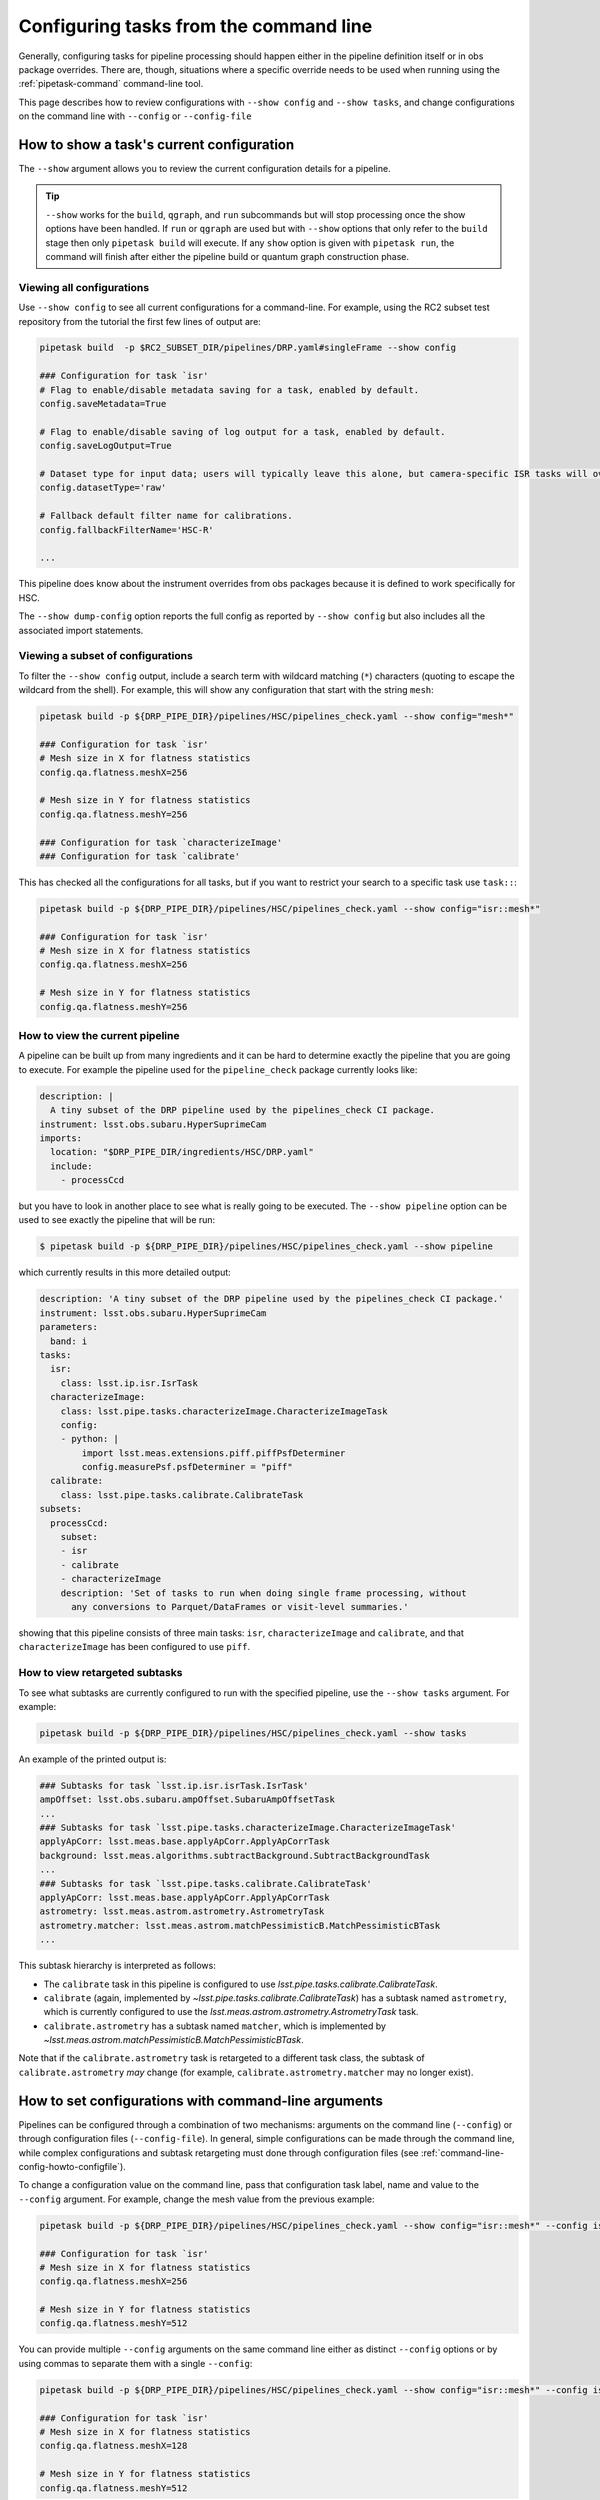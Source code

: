 .. _command-line-config-howto:

#######################################
Configuring tasks from the command line
#######################################

Generally, configuring tasks for pipeline processing should happen either in the pipeline definition itself or in obs package overrides.
There are, though, situations where a specific override needs to be used when running using the :ref:`pipetask-command` command-line tool.

This page describes how to review configurations with ``--show config`` and ``--show tasks``, and change configurations on the command line with ``--config`` or ``--config-file``

.. _command-line-config-howto-show:

How to show a task's current configuration
==========================================

The ``--show`` argument allows you to review the current configuration details for a pipeline.

.. tip::

   ``--show`` works for the ``build``, ``qgraph``, and ``run`` subcommands but will stop processing once the show options have been handled.
   If ``run`` or ``qgraph`` are used but with ``--show`` options that only refer to the ``build`` stage then only ``pipetask build`` will execute.
   If any ``show`` option is given with ``pipetask run``, the command will finish after either the pipeline build or quantum graph construction phase.

.. _command-line-config-howto-show-all:

Viewing all configurations
--------------------------

Use ``--show config`` to see all current configurations for a command-line.
For example, using the RC2 subset test repository from the tutorial the first few lines of output are:

.. code-block:: bash

   pipetask build  -p $RC2_SUBSET_DIR/pipelines/DRP.yaml#singleFrame --show config

   ### Configuration for task `isr'
   # Flag to enable/disable metadata saving for a task, enabled by default.
   config.saveMetadata=True

   # Flag to enable/disable saving of log output for a task, enabled by default.
   config.saveLogOutput=True

   # Dataset type for input data; users will typically leave this alone, but camera-specific ISR tasks will override it
   config.datasetType='raw'

   # Fallback default filter name for calibrations.
   config.fallbackFilterName='HSC-R'

   ...

This pipeline does know about the instrument overrides from obs packages because it is defined to work specifically for HSC.

The ``--show dump-config`` option reports the full config as reported by ``--show config`` but also includes all the associated import statements.

.. _command-line-config-howto-show-subset:

Viewing a subset of configurations
----------------------------------

To filter the ``--show config`` output, include a search term with wildcard matching (``*``) characters (quoting to escape the wildcard from the shell).
For example, this will show any configuration that start with the string ``mesh``:

.. code-block:: bash

   pipetask build -p ${DRP_PIPE_DIR}/pipelines/HSC/pipelines_check.yaml --show config="mesh*"

   ### Configuration for task `isr'
   # Mesh size in X for flatness statistics
   config.qa.flatness.meshX=256

   # Mesh size in Y for flatness statistics
   config.qa.flatness.meshY=256

   ### Configuration for task `characterizeImage'
   ### Configuration for task `calibrate'

This has checked all the configurations for all tasks, but if you want to restrict your search to a specific task use ``task::``:

.. code-block:: bash

   pipetask build -p ${DRP_PIPE_DIR}/pipelines/HSC/pipelines_check.yaml --show config="isr::mesh*"

   ### Configuration for task `isr'
   # Mesh size in X for flatness statistics
   config.qa.flatness.meshX=256

   # Mesh size in Y for flatness statistics
   config.qa.flatness.meshY=256

.. _command-line-config-howto-pipeline:

How to view the current pipeline
--------------------------------

A pipeline can be built up from many ingredients and it can be hard to determine exactly the pipeline that you are going to execute.
For example the pipeline used for the ``pipeline_check`` package currently looks like:

.. code-block:: yaml

   description: |
     A tiny subset of the DRP pipeline used by the pipelines_check CI package.
   instrument: lsst.obs.subaru.HyperSuprimeCam
   imports:
     location: "$DRP_PIPE_DIR/ingredients/HSC/DRP.yaml"
     include:
       - processCcd

but you have to look in another place to see what is really going to be executed.
The ``--show pipeline`` option can be used to see exactly the pipeline that will be run:

.. code-block:: bash

   $ pipetask build -p ${DRP_PIPE_DIR}/pipelines/HSC/pipelines_check.yaml --show pipeline

which currently results in this more detailed output:

.. code-block:: yaml

   description: 'A tiny subset of the DRP pipeline used by the pipelines_check CI package.'
   instrument: lsst.obs.subaru.HyperSuprimeCam
   parameters:
     band: i
   tasks:
     isr:
       class: lsst.ip.isr.IsrTask
     characterizeImage:
       class: lsst.pipe.tasks.characterizeImage.CharacterizeImageTask
       config:
       - python: |
           import lsst.meas.extensions.piff.piffPsfDeterminer
           config.measurePsf.psfDeterminer = "piff"
     calibrate:
       class: lsst.pipe.tasks.calibrate.CalibrateTask
   subsets:
     processCcd:
       subset:
       - isr
       - calibrate
       - characterizeImage
       description: 'Set of tasks to run when doing single frame processing, without
         any conversions to Parquet/DataFrames or visit-level summaries.'

showing that this pipeline consists of three main tasks: ``isr``, ``characterizeImage`` and ``calibrate``, and that ``characterizeImage`` has been configured to use ``piff``.

.. _command-line-config-howto-subtasks:

How to view retargeted subtasks
-------------------------------

To see what subtasks are currently configured to run with the specified pipeline, use the ``--show tasks`` argument.
For example:

.. code-block:: bash

   pipetask build -p ${DRP_PIPE_DIR}/pipelines/HSC/pipelines_check.yaml --show tasks

An example of the printed output is:

.. code-block:: text

   ### Subtasks for task `lsst.ip.isr.isrTask.IsrTask'
   ampOffset: lsst.obs.subaru.ampOffset.SubaruAmpOffsetTask
   ...
   ### Subtasks for task `lsst.pipe.tasks.characterizeImage.CharacterizeImageTask'
   applyApCorr: lsst.meas.base.applyApCorr.ApplyApCorrTask
   background: lsst.meas.algorithms.subtractBackground.SubtractBackgroundTask
   ...
   ### Subtasks for task `lsst.pipe.tasks.calibrate.CalibrateTask'
   applyApCorr: lsst.meas.base.applyApCorr.ApplyApCorrTask
   astrometry: lsst.meas.astrom.astrometry.AstrometryTask
   astrometry.matcher: lsst.meas.astrom.matchPessimisticB.MatchPessimisticBTask
   ...

This subtask hierarchy is interpreted as follows:

- The ``calibrate`` task in this pipeline is configured to use `lsst.pipe.tasks.calibrate.CalibrateTask`.
- ``calibrate`` (again, implemented by `~lsst.pipe.tasks.calibrate.CalibrateTask`) has a subtask named ``astrometry``, which is currently configured to use the `lsst.meas.astrom.astrometry.AstrometryTask` task.
- ``calibrate.astrometry`` has a subtask named ``matcher``, which is implemented by `~lsst.meas.astrom.matchPessimisticB.MatchPessimisticBTask`.

Note that if the ``calibrate.astrometry`` task is retargeted to a different task class, the subtask of ``calibrate.astrometry`` *may* change (for example, ``calibrate.astrometry.matcher`` may no longer exist).

.. _command-line-config-howto-config:

How to set configurations with command-line arguments
=====================================================

Pipelines can be configured through a combination of two mechanisms: arguments on the command line (``--config``) or through configuration files (``--config-file``).
In general, simple configurations can be made through the command line, while complex configurations and subtask retargeting must done through configuration files (see :ref:`command-line-config-howto-configfile`).

To change a configuration value on the command line, pass that configuration task label, name and value to the ``--config`` argument.
For example, change the mesh value from the previous example:

.. code-block:: bash

   pipetask build -p ${DRP_PIPE_DIR}/pipelines/HSC/pipelines_check.yaml --show config="isr::mesh*" --config isr:qa.flatness.meshY=512

   ### Configuration for task `isr'
   # Mesh size in X for flatness statistics
   config.qa.flatness.meshX=256

   # Mesh size in Y for flatness statistics
   config.qa.flatness.meshY=512

You can provide multiple ``--config`` arguments on the same command line either as distinct ``--config`` options or by using commas to separate them with a single ``--config``:

.. code-block:: bash

   pipetask build -p ${DRP_PIPE_DIR}/pipelines/HSC/pipelines_check.yaml --show config="isr::mesh*" --config isr:qa.flatness.meshY=512 -c isr:qa.flatness.meshX=128

   ### Configuration for task `isr'
   # Mesh size in X for flatness statistics
   config.qa.flatness.meshX=128

   # Mesh size in Y for flatness statistics
   config.qa.flatness.meshY=512

Only simple configuration values can be set through ``--config`` arguments, such as:

- **String values**. For example: ``--config task:configName="value"``.
- **Scalar numbers**. For example: ``--config task:configName=2.5``.
- **Lists of integers**. For example: ``--config task:intList=[2,4,-87]``.
- **Lists of floating point numbers**. For example: ``--config task:floatList=[3.14,-5.6e7]``.
- **Lists of strings**, For example: ``--config task:strList=[BAD,GOOD]``.
- **Boolean values**. For example: ``--config task:configName=True configName2=False``.

The ``[]`` are required when specifying lists.

Specific types of configurations you **cannot** perform with the ``--config`` argument are:

- You cannot retarget a subtask specified by a `lsst.pex.config.ConfigurableField` (which is the most common case).
- For items in registries, you can only specify values for the active (current) item.
- You cannot specify a subset of a list.
  You must specify all values at once.

For these more complex configuration types you must use configuration files, which are evaluated as Python code.

.. _command-line-config-howto-configfile:

How to use configuration files
==============================

You can also provide configurations to a command-line through a *configuration file*.
In fact, configuration files are Python modules; anything you can do in Python you can do in a configuration file.

Configuration files give you full access to the configuration API, allowing you to import and retarget subtasks, and set configurations with complex types.
These configurations can only be done through configuration files, not through command-line arguments.

Use a configuration file by providing its file path through a ``-C`` / ``--config-file`` argument:

.. code-block:: bash

   pipetask build --config-file isr:myisr.py

The task label must be associated with the configuration file to let the command know which task is being over-ridden.

Multiple configuration files can be provided through the same ``--config-file`` argument by separating with commas, and the ``--config-file`` argument itself can be repeated.
The configuration parameters are applied in the order they appear on the command line.

In a configuration file, configurations are attributes of a ``config`` object.
If on the command line you set a configuration with a ``--config task:skyMap.projection="TAN"`` argument, in a configuration file the equivalent statement is:

.. code-block:: python

   config.skyMap.projection = "TAN"

``config`` is the root configuration object for the pipeline task.
Settings for the task itself are attributes of ``config``.
In that example, ``config.skyMap`` is a subtask and ``projection`` is a configuration of that ``skyMap`` subtask.

.. _command-line-config-howto-obs:

About configuration defaults and instrument configuration override files
========================================================================

Command-line configurations are a combination of configurations you provide and defaults from the observatory package and the task itself.

When a command-line is run, it loads two instrument-specific configuration files, if found: one for the observatory package, and one for a specific camera defined in that observatory package.
For an example observatory package named ``obs_package``, these configuration override files are, in order:

- ``obs_package/config/taskName.py`` (overrides for an observatory package in general).
- ``obs_package/config/cameraName/taskName.py`` (overrides for a specific instrument, named “\ ``cameraName``\ ”).

The ``taskName`` is the pipeline task label and can either come from the name set in the task itself, or from an override in the pipeline definition.

Here are two examples:

- :file:`obs_lsst/config/makeWarp.py`: specifies which parameters are preferred when warping images using the ``obs_lsst`` observatory package.
- :file:`obs_lsst/config/latiss/isr.py``: provides overrides for the instrument signature removal (aka detrending) task for the ``latiss`` camera in the ``obs_lsst`` observatory package.

Overall, the priority order for setting task configurations is configurations is (highest priority first):

#. User-provided ``--config`` and ``--config-file`` arguments (computed left-to-right).
#. Directly in a pipeline YAML definition.
#. Camera specific configuration override file in an observatory package.
#. General configuration override file in an observatory package.
#. Task defaults.

.. _command-line-config-howto-history:

Determining the history of a config parameter
=============================================

Sometimes you aren't sure where a value for a configuration parameter is coming from, given all the many places where a parameter can be overridden.
To investigate the history of a parameter you can use the ``--show history`` option.
This option takes a task label and a pattern to use to match a configuration parameter.
The output is quite verbose since it reports the entire code hierarchy involved in setting the parameter.
In this example we show how the ``assembleCcd.keysToRemove`` parameter defaults to an empty list, then values are set from the ``obs_subaru`` override, and then finally the command-line value overrides everything:

.. code-block:: bash

   pipetask build -p ${DRP_PIPE_DIR}/pipelines/HSC/pipelines_check.yaml --show "history=isr::*keysToRemove" -c "isr:assembleCcd.keysToRemove=[A,B]"
   ### Configuration field for task `isr'
   assembleCcd.keysToRemove
   []                                               $CTRL_MPEXEC_DIR/bin/pipetask:29                                                     sys.exit(main())
                                                   ctrl/mpexec/cli/pipetask.py:51
                                                   daf/butler/cli/utils.py:1069
                                                   ctrl/mpexec/cli/cmd/commands.py:106
                                                   ctrl/mpexec/cli/script/build.py:89
                                                   ctrl/mpexec/showInfo.py:138
                                                   ctrl/mpexec/showInfo.py:226
                                                   ctrl/mpexec/util.py:143
                                                   pipe/base/pipeline.py:668
                                                   pipe/base/pipeline.py:691
                                                   pex/config/configurableField.py:421
                                                   pex/config/configurableField.py:421
                                                   ip/isr/assembleCcdTask.py:39
   []                                               $CTRL_MPEXEC_DIR/bin/pipetask:29                                                     sys.exit(main())
                                                   ctrl/mpexec/cli/pipetask.py:51
                                                   daf/butler/cli/utils.py:1069
                                                   ctrl/mpexec/cli/cmd/commands.py:106
                                                   ctrl/mpexec/cli/script/build.py:89
                                                   ctrl/mpexec/showInfo.py:138
                                                   ctrl/mpexec/showInfo.py:226
                                                   ctrl/mpexec/util.py:143
                                                   pipe/base/pipeline.py:668
                                                   pipe/base/pipeline.py:691
                                                   pex/config/configurableField.py:421
                                                   pex/config/configurableField.py:421
   ['PC001001', 'PC001002', 'PC002001', 'PC002002'] $CTRL_MPEXEC_DIR/bin/pipetask:29                                                     sys.exit(main())
                                                   ctrl/mpexec/cli/pipetask.py:51
                                                   daf/butler/cli/utils.py:1069
                                                   ctrl/mpexec/cli/cmd/commands.py:106
                                                   ctrl/mpexec/cli/script/build.py:89
                                                   ctrl/mpexec/showInfo.py:138
                                                   ctrl/mpexec/showInfo.py:226
                                                   ctrl/mpexec/util.py:143
                                                   pipe/base/pipeline.py:668
                                                   pipe/base/pipeline.py:711
                                                   pipe/base/configOverrides.py:299
                                                   pipe/base/_instrument.py:298
                                                   pex/config/config.py:1167
                                                   pex/config/config.py:1251
                                                   $EUPS_PATH/Darwin/obs_subaru/g56afc215e3+576f275b99/config/isr.py:33    config.assembleCcd.keysToRemove = ["PC001001", "PC001002", "PC002001", "PC002002"]
   ['A', 'B']                                       $CTRL_MPEXEC_DIR/bin/pipetask:29                                                     sys.exit(main())
                                                   ctrl/mpexec/cli/pipetask.py:51
                                                   daf/butler/cli/utils.py:1069
                                                   ctrl/mpexec/cli/cmd/commands.py:106
                                                   ctrl/mpexec/cli/script/build.py:89
                                                   ctrl/mpexec/showInfo.py:138
                                                   ctrl/mpexec/showInfo.py:226
                                                   ctrl/mpexec/util.py:143
                                                   pipe/base/pipeline.py:668
                                                   pipe/base/pipeline.py:711
                                                   pipe/base/configOverrides.py:285
